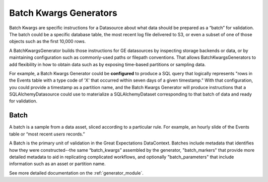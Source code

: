 .. _batch_kwargs_generator:

#######################
Batch Kwargs Generators
#######################

Batch Kwargs are specific instructions for a Datasource about what data should be prepared as a “batch” for
validation. The batch could be a specific database table, the most recent log file delivered to S3, or even a subset
of one of those objects such as the first 10,000 rows.

A BatchKwargsGenerator builds those instructions for GE datasources by inspecting storage backends or data, or by
maintaining configuration such as commonly-used paths or filepath conventions. That allows BatchKwargsGenerators to add
flexibility in how to obtain data such as by exposing time-based partitions or sampling data.

For example, a Batch Kwargs Generator could be **configured** to produce a SQL query that logically represents "rows in
the Events table with a type code of 'X' that occurred within seven days of a given timestamp."  With that
configuration, you could provide a timestamp as a partition name, and the Batch Kwargs Generator will produce
instructions that a SQLAlchemyDatasource could use to materialize a SQLAlchemyDataset corresponding to that batch of
data and ready for validation.

*****
Batch
*****

A batch is a sample from a data asset, sliced according to a particular rule.
For example, an hourly slide of the Events table or “most recent `users` records.”

A Batch is the primary unit of validation in the Great Expectations DataContext.
Batches include metadata that identifies how they were constructed--the same “batch_kwargs”
assembled by the generator, "batch_markers" that provide more detailed metadata to aid in replicating complicated
workflows, and optionally "batch_parameters" that include information such as an asset or partition name.

See more detailed documentation on the :ref:`generator_module`.
